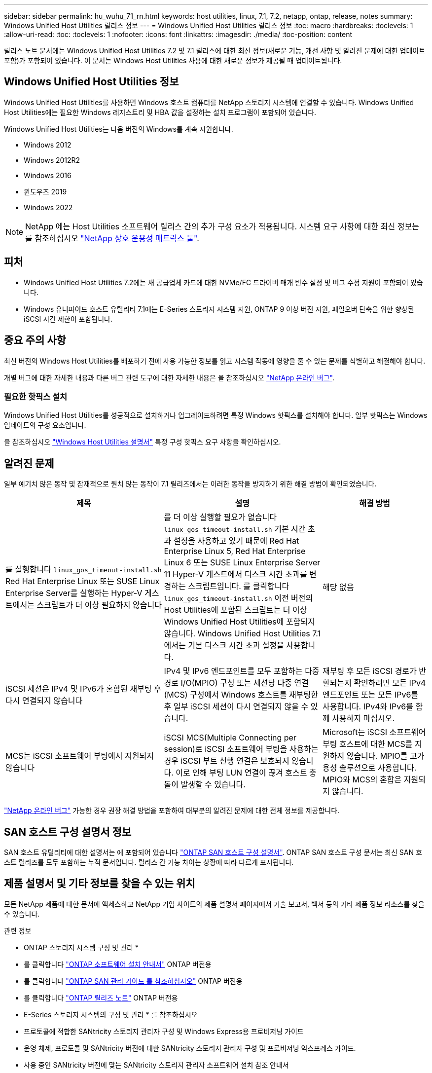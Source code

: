 ---
sidebar: sidebar 
permalink: hu_wuhu_71_rn.html 
keywords: host utilities, linux, 7.1, 7.2, netapp, ontap, release, notes 
summary: Windows Unified Host Utilities 릴리스 정보 
---
= Windows Unified Host Utilities 릴리스 정보
:toc: macro
:hardbreaks:
:toclevels: 1
:allow-uri-read: 
:toc: 
:toclevels: 1
:nofooter: 
:icons: font
:linkattrs: 
:imagesdir: ./media/
:toc-position: content


[role="lead"]
릴리스 노트 문서에는 Windows Unified Host Utilities 7.2 및 7.1 릴리스에 대한 최신 정보(새로운 기능, 개선 사항 및 알려진 문제에 대한 업데이트 포함)가 포함되어 있습니다. 이 문서는 Windows Host Utilities 사용에 대한 새로운 정보가 제공될 때 업데이트됩니다.



== Windows Unified Host Utilities 정보

Windows Unified Host Utilities를 사용하면 Windows 호스트 컴퓨터를 NetApp 스토리지 시스템에 연결할 수 있습니다. Windows Unified Host Utilities에는 필요한 Windows 레지스트리 및 HBA 값을 설정하는 설치 프로그램이 포함되어 있습니다.

Windows Unified Host Utilities는 다음 버전의 Windows를 계속 지원합니다.

* Windows 2012
* Windows 2012R2
* Windows 2016
* 윈도우즈 2019
* Windows 2022



NOTE: NetApp 에는 Host Utilities 소프트웨어 릴리스 간의 추가 구성 요소가 적용됩니다. 시스템 요구 사항에 대한 최신 정보는 를 참조하십시오 link:https://mysupport.netapp.com/matrix/imt.jsp?components=65623;64703;&solution=1&isHWU&src=IMT["NetApp 상호 운용성 매트릭스 툴"^].



== 피처

* Windows Unified Host Utilities 7.2에는 새 공급업체 카드에 대한 NVMe/FC 드라이버 매개 변수 설정 및 버그 수정 지원이 포함되어 있습니다.
* Windows 유니파이드 호스트 유틸리티 7.1에는 E-Series 스토리지 시스템 지원, ONTAP 9 이상 버전 지원, 페일오버 단축을 위한 향상된 iSCSI 시간 제한이 포함됩니다.




== 중요 주의 사항

최신 버전의 Windows Host Utilities를 배포하기 전에 사용 가능한 정보를 읽고 시스템 작동에 영향을 줄 수 있는 문제를 식별하고 해결해야 합니다.

개별 버그에 대한 자세한 내용과 다른 버그 관련 도구에 대한 자세한 내용은 을 참조하십시오 link:https://mysupport.netapp.com/site/bugs-online/product["NetApp 온라인 버그"^].



=== 필요한 핫픽스 설치

Windows Unified Host Utilities를 성공적으로 설치하거나 업그레이드하려면 특정 Windows 핫픽스를 설치해야 합니다. 일부 핫픽스는 Windows 업데이트의 구성 요소입니다.

을 참조하십시오 link:hu_wuhu_72.html["Windows Host Utilities 설명서"] 특정 구성 핫픽스 요구 사항을 확인하십시오.



== 알려진 문제

일부 예기치 않은 동작 및 잠재적으로 원치 않는 동작이 7.1 릴리즈에서는 이러한 동작을 방지하기 위한 해결 방법이 확인되었습니다.

[cols="30, 30, 20"]
|===
| 제목 | 설명 | 해결 방법 


| 를 실행합니다 `linux_gos_timeout-install.sh` Red Hat Enterprise Linux 또는 SUSE Linux Enterprise Server를 실행하는 Hyper-V 게스트에서는 스크립트가 더 이상 필요하지 않습니다 | 를 더 이상 실행할 필요가 없습니다 `linux_gos_timeout-install.sh` 기본 시간 초과 설정을 사용하고 있기 때문에 Red Hat Enterprise Linux 5, Red Hat Enterprise Linux 6 또는 SUSE Linux Enterprise Server 11 Hyper-V 게스트에서 디스크 시간 초과를 변경하는 스크립트입니다. 를 클릭합니다 `linux_gos_timeout-install.sh` 이전 버전의 Host Utilities에 포함된 스크립트는 더 이상 Windows Unified Host Utilities에 포함되지 않습니다. Windows Unified Host Utilities 7.1에서는 기본 디스크 시간 초과 설정을 사용합니다. | 해당 없음 


| iSCSI 세션은 IPv4 및 IPv6가 혼합된 재부팅 후 다시 연결되지 않습니다 | IPv4 및 IPv6 엔드포인트를 모두 포함하는 다중 경로 I/O(MPIO) 구성 또는 세션당 다중 연결(MCS) 구성에서 Windows 호스트를 재부팅한 후 일부 iSCSI 세션이 다시 연결되지 않을 수 있습니다. | 재부팅 후 모든 iSCSI 경로가 반환되는지 확인하려면 모든 IPv4 엔드포인트 또는 모든 IPv6를 사용합니다. IPv4와 IPv6를 함께 사용하지 마십시오. 


| MCS는 iSCSI 소프트웨어 부팅에서 지원되지 않습니다 | iSCSI MCS(Multiple Connecting per session)로 iSCSI 소프트웨어 부팅을 사용하는 경우 iSCSI 부트 선행 연결은 보호되지 않습니다. 이로 인해 부팅 LUN 연결이 끊겨 호스트 충돌이 발생할 수 있습니다. | Microsoft는 iSCSI 소프트웨어 부팅 호스트에 대한 MCS를 지원하지 않습니다. MPIO를 고가용성 솔루션으로 사용합니다. MPIO와 MCS의 혼합은 지원되지 않습니다. 
|===
link:https://mysupport.netapp.com/site/bugs-online/product["NetApp 온라인 버그"^] 가능한 경우 권장 해결 방법을 포함하여 대부분의 알려진 문제에 대한 전체 정보를 제공합니다.



== SAN 호스트 구성 설명서 정보

SAN 호스트 유틸리티에 대한 설명서는 에 포함되어 있습니다 link:https://docs.netapp.com/us-en/ontap-sanhost/index.html["ONTAP SAN 호스트 구성 설명서"]. ONTAP SAN 호스트 구성 문서는 최신 SAN 호스트 릴리즈를 모두 포함하는 누적 문서입니다. 릴리스 간 기능 차이는 상황에 따라 다르게 표시됩니다.



== 제품 설명서 및 기타 정보를 찾을 수 있는 위치

모든 NetApp 제품에 대한 문서에 액세스하고 NetApp 기업 사이트의 제품 설명서 페이지에서 기술 보고서, 백서 등의 기타 제품 정보 리소스를 찾을 수 있습니다.

.관련 정보
* ONTAP 스토리지 시스템 구성 및 관리 *

* 를 클릭합니다 link:https://docs.netapp.com/us-en/ontap/setup-upgrade/index.html["ONTAP 소프트웨어 설치 안내서"^] ONTAP 버전용
* 를 클릭합니다 link:https://docs.netapp.com/us-en/ontap/san-management/index.html["ONTAP SAN 관리 가이드 를 참조하십시오"^] ONTAP 버전용
* 를 클릭합니다 link:https://library.netapp.com/ecm/ecm_download_file/ECMLP2492508["ONTAP 릴리즈 노트"^] ONTAP 버전용


* E-Series 스토리지 시스템의 구성 및 관리 * 를 참조하십시오

* 프로토콜에 적합한 SANtricity 스토리지 관리자 구성 및 Windows Express용 프로비저닝 가이드
* 운영 체제, 프로토콜 및 SANtricity 버전에 대한 SANtricity 스토리지 관리자 구성 및 프로비저닝 익스프레스 가이드.
* 사용 중인 SANtricity 버전에 맞는 SANtricity 스토리지 관리자 소프트웨어 설치 참조 안내서
* 사용 중인 SANtricity 버전에 맞는 SANtricity 스토리지 관리자 다중 경로 드라이버 안내서.
* 사용 중인 SANtricity 버전에 대한 SANtricity 저장소 관리자 릴리스 정보.


를 참조하십시오 link:https://docs.netapp.com/us-en/e-series-family/["E-Series 설명서를 참조하십시오"^] SANtricity 관련 문서를 찾습니다.
